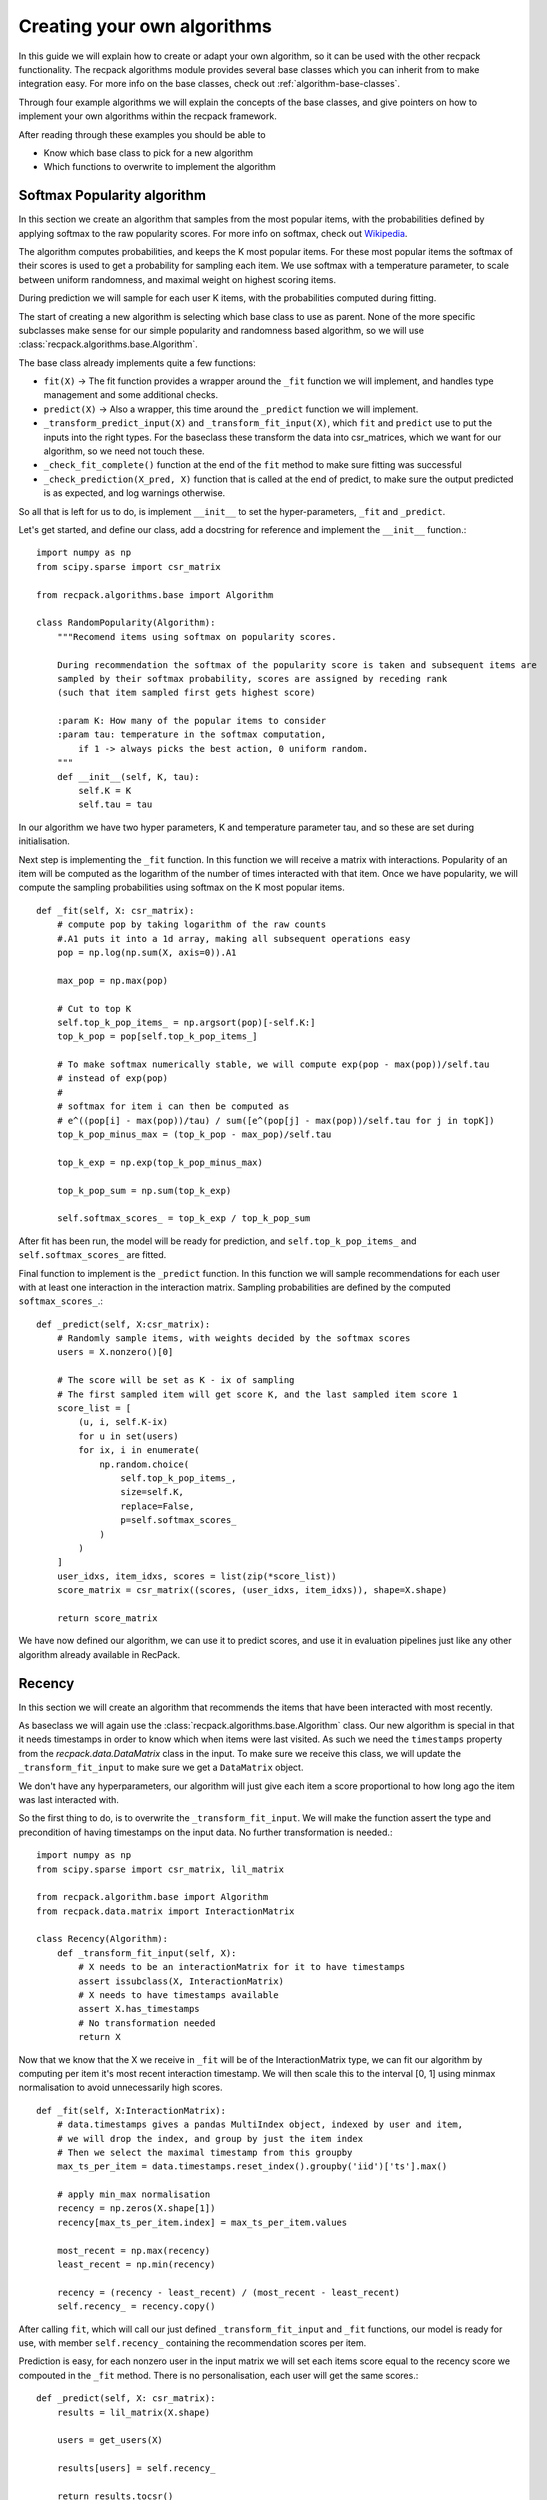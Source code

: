 .. _guides-algorithms:

Creating your own algorithms
==============================

In this guide we will explain how to create or adapt your own algorithm, 
so it can be used with the other recpack functionality.
The recpack algorithms module provides several base classes 
which you can inherit from to make integration easy.
For more info on the base classes, check out :ref:`algorithm-base-classes`.

Through four example algorithms we will explain the concepts of the base classes, 
and give pointers on how to implement your own algorithms within the recpack framework.

After reading through these examples you should be able to 

- Know which base class to pick for a new algorithm
- Which functions to overwrite to implement the algorithm

.. _guides-algorithms-pop-softmax:

Softmax Popularity algorithm
------------------------------

In this section we create an algorithm that samples from the most popular items, 
with the probabilities defined by applying softmax to the raw popularity scores.
For more info on softmax, check out `Wikipedia <https://en.wikipedia.org/wiki/Softmax_function>`_.

The algorithm computes probabilities, and keeps the K most popular items.
For these most popular items the softmax of their scores is used to get a probability 
for sampling each item.
We use softmax with a temperature parameter, to scale between uniform randomness,
and maximal weight on highest scoring items.

During prediction we will sample for each user K items, 
with the probabilities computed during fitting.

The start of creating a new algorithm is selecting which base class to use as parent.
None of the more specific subclasses make sense for our simple popularity 
and randomness based algorithm, so we will use :class:`recpack.algorithms.base.Algorithm`.

The base class already implements quite a few functions:

- ``fit(X)`` -> The fit function provides a wrapper around the ``_fit`` function we will implement,
  and handles type management and some additional checks.
- ``predict(X)`` -> Also a wrapper, this time around the ``_predict`` function we will implement.
- ``_transform_predict_input(X)`` and ``_transform_fit_input(X)``, which ``fit`` and ``predict`` 
  use to put the inputs into the right types. 
  For the baseclass these transform the data into csr_matrices, which we want for our algorithm, 
  so we need not touch these.
- ``_check_fit_complete()`` function at the end of the ``fit`` method to make sure 
  fitting was successful
- ``_check_prediction(X_pred, X)`` function that is called at the end of predict,
  to make sure the output predicted is as expected, and log warnings otherwise.

So all that is left for us to do, is implement ``__init__`` to set the hyper-parameters,
``_fit`` and ``_predict``.

Let's get started, and define our class, add a docstring for reference and
implement the ``__init__`` function.::

    import numpy as np
    from scipy.sparse import csr_matrix

    from recpack.algorithms.base import Algorithm

    class RandomPopularity(Algorithm):
        """Recomend items using softmax on popularity scores.
        
        During recommendation the softmax of the popularity score is taken and subsequent items are
        sampled by their softmax probability, scores are assigned by receding rank
        (such that item sampled first gets highest score)
        
        :param K: How many of the popular items to consider
        :param tau: temperature in the softmax computation, 
            if 1 -> always picks the best action, 0 uniform random.
        """
        def __init__(self, K, tau):
            self.K = K
            self.tau = tau

In our algorithm we have two hyper parameters, K and temperature parameter tau, 
and so these are set during initialisation.

Next step is implementing the ``_fit`` function. 
In this function we will receive a matrix with interactions.
Popularity of an item will be computed as the logarithm of the number of times interacted 
with that item.
Once we have popularity, we will compute the sampling probabilities using softmax 
on the K most popular items. ::

    def _fit(self, X: csr_matrix):
        # compute pop by taking logarithm of the raw counts
        #.A1 puts it into a 1d array, making all subsequent operations easy
        pop = np.log(np.sum(X, axis=0)).A1
        
        max_pop = np.max(pop)
        
        # Cut to top K
        self.top_k_pop_items_ = np.argsort(pop)[-self.K:]
        top_k_pop = pop[self.top_k_pop_items_]

        # To make softmax numerically stable, we will compute exp(pop - max(pop))/self.tau
        # instead of exp(pop)
        # 
        # softmax for item i can then be computed as 
        # e^((pop[i] - max(pop))/tau) / sum([e^(pop[j] - max(pop))/self.tau for j in topK])
        top_k_pop_minus_max = (top_k_pop - max_pop)/self.tau
        
        top_k_exp = np.exp(top_k_pop_minus_max)
        
        top_k_pop_sum = np.sum(top_k_exp)
        
        self.softmax_scores_ = top_k_exp / top_k_pop_sum

After fit has been run, the model will be ready for prediction, and ``self.top_k_pop_items_``
and ``self.softmax_scores_`` are fitted.

Final function to implement is the ``_predict`` function.
In this function we will sample recommendations for each user with at least one interaction
in the interaction matrix. 
Sampling probabilities are defined by the computed ``softmax_scores_``.::

    def _predict(self, X:csr_matrix):
        # Randomly sample items, with weights decided by the softmax scores
        users = X.nonzero()[0]

        # The score will be set as K - ix of sampling
        # The first sampled item will get score K, and the last sampled item score 1
        score_list = [
            (u, i, self.K-ix)
            for u in set(users)
            for ix, i in enumerate(
                np.random.choice(
                    self.top_k_pop_items_,
                    size=self.K,
                    replace=False,
                    p=self.softmax_scores_
                )
            )
        ]
        user_idxs, item_idxs, scores = list(zip(*score_list))
        score_matrix = csr_matrix((scores, (user_idxs, item_idxs)), shape=X.shape)

        return score_matrix

We have now defined our algorithm, we can use it to predict scores,
and use it in evaluation pipelines just like any other algorithm already available in RecPack.

.. _guides-algorithms-recency:

Recency
---------
In this section we will create an algorithm that recommends the items that
have been interacted with most recently.

As baseclass we will again use the :class:`recpack.algorithms.base.Algorithm` class.
Our new algorithm is special in that it needs timestamps in order to know which when
items were last visited.
As such we need the ``timestamps`` property from the `recpack.data.DataMatrix` class in the input.
To make sure we receive this class, we will update the ``_transform_fit_input`` to make
sure we get a ``DataMatrix`` object.

We don't have any hyperparameters, our algorithm will just give each item a score
proportional to how long ago the item was last interacted with.

So the first thing to do, is to overwrite the ``_transform_fit_input``. 
We will make the function assert the type and precondition of having timestamps on
the input data. No further transformation is needed.::

    import numpy as np
    from scipy.sparse import csr_matrix, lil_matrix

    from recpack.algorithm.base import Algorithm
    from recpack.data.matrix import InteractionMatrix

    class Recency(Algorithm):
        def _transform_fit_input(self, X):
            # X needs to be an interactionMatrix for it to have timestamps
            assert issubclass(X, InteractionMatrix)
            # X needs to have timestamps available
            assert X.has_timestamps
            # No transformation needed
            return X

Now that we know that the X we receive in ``_fit`` will be of the InteractionMatrix type,
we can fit our algorithm by computing per item it's most recent interaction timestamp.
We will then scale this to the interval [0, 1] using minmax normalisation to avoid
unnecessarily high scores. ::

    def _fit(self, X:InteractionMatrix):
        # data.timestamps gives a pandas MultiIndex object, indexed by user and item,
        # we will drop the index, and group by just the item index
        # Then we select the maximal timestamp from this groupby
        max_ts_per_item = data.timestamps.reset_index().groupby('iid')['ts'].max()

        # apply min_max normalisation
        recency = np.zeros(X.shape[1])
        recency[max_ts_per_item.index] = max_ts_per_item.values
        
        most_recent = np.max(recency)
        least_recent = np.min(recency)
        
        recency = (recency - least_recent) / (most_recent - least_recent)
        self.recency_ = recency.copy()

After calling ``fit``, which will call our just defined ``_transform_fit_input`` and 
``_fit`` functions, 
our model is ready for use, with member ``self.recency_`` containing the recommendation
scores per item.

Prediction is easy, for each nonzero user in the input matrix
we will set each items score equal to the recency score we compouted in the ``_fit`` method.
There is no personalisation, each user will get the same scores.::

    def _predict(self, X: csr_matrix):
        results = lil_matrix(X.shape)
        
        users = get_users(X)
        
        results[users] = self.recency_
        
        return results.tocsr()

And there we go, another algorithm ready for use in evaluation.

.. _guides-algorithms-svd:

Singular Value Decomposition
------------------------------

Let's implement SVD, a well known matrix factorization algorithm.
Singular value decomposition decomposes a matrix of interactions into three matrices which
when multiplied together will approximately reconstruct the original matrix , ``X = U x Sigma X V``.
If matrix ``X`` is of shape ``(|users| x |items|)``,
then ``U`` will be of shape ``(|users| x num_components)``,
``Sigma`` will be a ``(num_components x num_components)`` matrix,
and finally ``V`` will be a ``(num_components x |items|)`` matrix.

Rather than implement the SVD computation ourselves, 
we will rely on the optimised TruncatedSVD implementation in sklearn.

As base class for this algorithm it makes sense to use the 
:class:`recpack.algorithms.base.FactorizationAlgorithm` as the name suggests.
This class provides standard functionality for matrix factorization algorithms.
In addition to the standard functions from :class:`recpack.algorithms.base.Algorithm` 
which we have highlighted in :ref:`guides-algorithms-pop-softmax`, this class provides:

- ``_predict``, prediction always happens in the same way, 
  by multiplying the user embedding with the item embeddings, 
  so that is already implemented in this function
- ``_check_fit_complete`` is extended from the base class, 
  to also check that the dimensions of the embeddings are as expected after fitting.

All that remains for us to implement is the ``__init__`` function 
setting hyperparameters and the ``_fit`` function to compute the embeddings.

For simplicity we will only use one hyperparameter, the num_components. 
This is a required parameter for the ``__init__`` of FactorizationAlgorithm, 
defining the size of the embeddings.
We will also add the parameter `random_state`, which is a parameter of ``TruncatedSVD``, 
and will allow us to control the randomisation in the algorithm.

.. warning:: 
    The random_state parameter should not be considered a hyperparameter. 
    Do not try to optimise it. 
    It's used to guarantee reproducible results not to find a good seed for recommendation.

::

    import numpy as np
    from scipy.sparse import csr_matrix, lil_matrix, diags
    from sklearn.decomposition import TruncatedSVD

    from recpack.algorithms.base import FactorizationAlgorithm

    class SVD(FactorizationAlgorithm):
        """Singular Value Decomposition as dimension reduction recommendation algorithm.

        SVD computed using the TruncatedSVD implementation from sklearn.
        U x Sigma x V = X
        U are the user features, and the item features are computed as Sigma x V.

        :param num_components: The size of the latent dimension
        :type num_components: int

        :param random_state: The seed for the random state to allow for comparison
        :type random_state: int
        """

        def __init__(self, num_components=100, random_state=42):
            super().__init__(num_components=num_components)

            self.random_state = random_state

In ``_fit`` we will call use the TruncatedSVD implementation from sklearn, 
for simplicity we don't expose any of its hyperparameters except ``num_components`` in our algorithm, 
and just pick reasonable defaults.

SVD composes the matrix into three matrices, while the 
:class:`recpack.algorithms.base.FactorizationAlgorithm` class expects us to fit 
a user and item embedding.
We will handle this by computing the item embedding by pre multiplying `Sigma` and `V`. 
Since `Sigma` is a square matrix this won't change the size, 
and ``Sigma x V`` is still a ``(num_components x |items|)`` matrix. ::

    def _fit(self, X: csr_matrix):
        model = TruncatedSVD(
            n_components=self.num_components, n_iter=7, random_state=self.random_state
        )
        # Factorization computes U x Sigma x V
        # U are the user features,
        # Sigma x V are the item features.
        self.user_embedding_ = model.fit_transform(X)

        V = model.components_
        sigma = diags(model.singular_values_)
        self.item_embedding_ = sigma @ V

        return self

.. _guides-algorithms-silly-mf:

Gradient Descent Algorithm
----------------------------

As example for how to use gradient descent based algorithms using torch with RecPack, 
we will create a kind of silly iterative matrix factorization algorithm.
It's by no means sophisticated or guaranteed to even converge, 
but will serve well for our illustration purposes.

The model tries to learn the weights of a 2 matrix factorization of the initial matrix X, 
``X = U x V``.
The first step is to create a torch model that encodes this factorization. 
This module will be the base model we will fit. 
The forward function will be used to generate recommendations. ::

    import numpy as np
    from scipy.sparse import csr_matrix, lil_matrix
    import torch
    import torch.optim as optim


    from recpack.algorithms.base import TorchMLAlgorithm
    from recpack.algorithms.stopping_criterion import StoppingCriterion
    class MFModule(nn.Module):
    """MF torch module, encodes the embeddings and the forward functionality.

    :param num_users: the amount of users
    :type num_users: int
    :param num_items: the amount of items
    :type num_items: int
    :param num_components: The size of the embedding per user and item, defaults to 100
    :type num_components: int, optional
    """

    def __init__(self, num_users, num_items, num_components=100):
        super().__init__()

        self.num_components = num_components
        self.num_users = num_users
        self.num_items = num_items

        self.user_embedding = nn.Embedding(num_users, num_components)  # User embedding
        self.item_embedding = nn.Embedding(num_items, num_components)  # Item embedding

        self.std = 1 / num_components ** 0.5
        # Initialise embeddings to a random start
        nn.init.normal_(self.user_embedding.weight, std=self.std)
        nn.init.normal_(self.item_embedding.weight, std=self.std)

    def forward(
        self, user_tensor: torch.Tensor, item_tensor: torch.Tensor
    ) -> torch.Tensor:
        """
        Compute dot-product of user embedding (w_u) and item embedding (h_i)
        for every user and item pair in user_tensor and item_tensor.

        :param user_tensor: [description]
        :type user_tensor: [type]
        :param item_tensor: [description]
        :type item_tensor: [type]
        """
        w_u = self.user_embedding(user_tensor)
        h_i = self.item_embedding(item_tensor)

        return w_u.matmul(h_i.T)

Next step is to define a loss function. 
This loss function will tell how well our estimate of the embeddings in the MFModule
is able to perform at the task we set for it.
In this simple case we want to recreate the original matrix.
Our loss function will compute the average of the absolute error between ``U x V`` 
and the original matrix ``X`` per user.

.. note::
    For better loss functions check out for example Shenbin, Ilya, et al. 
    "RecVAE: A new variational autoencoder for Top-N recommendations with implicit feedback." 
    Proceedings of the 13th International Conference on Web Search and Data Mining. 2020.

::

    def my_loss(true_sim, predicted_sim):
        """Computes the total absolute error from predicted compared to true, 
        and averages over all users
        """
        return torch.mean(torch.sum(torch.abs(true_sim - predicted_sim), axis=1))

Now that we have the loss function and the Module implementation we can create 
a recommendation algorithm.
Since we are using torch to learn a specified loss function, 
it makes sense to use the :class:`recpack.algorithms.base.TorchMLAlgorithm`.
This class helps streamline the process of learning the model iteratively, 
and provides us with a lot of functionality we won't have to create anymore.

- ``fit(X, validation_data)``, unlike the other algorithms we need an additional 
  argument in the fit method.
  The validation data is needed to pick which of the models was best during iteration, 
  this way can pick the model
  that generalizes the best, and avoid overfitting to the training dataset.
  The fit method handles iterating through each of the epochs of training, 
  and potential early stopping.
- ``_transform_fit_input``, this function will overwrite the base one, 
  to also transform the validation data into the required format.
- ``predict(X)``, will call the ``_transform_predict_input`` function and then call 
  the ``_batch_predict`` function.
  The latter is a wrapper around the ``_predict`` method we will implement, 
  to make sure recommendations happen in batches,
  to avoid exceeding RAM usage of a GPU when used.

Remains for us to implement:

- ``_predict``, predicting scores
- ``_train_epoch`` how to perform a training step
- ``_init_model`` initialising our MFModule to start fitting it.

Let's start with ``__init__`` and ``_init_model``, 
we will use the hyperparameters expected by the `TorchMLAlgorithm` class 
and how big our learned embeddings should be.

- ``batch_size`` - how many users to use together in a training batch.
- ``max_epochs`` - How many epochs to train for.
- ``learning_rate`` - How fast should our model's weights be updated.
- ``num_components`` - The size of our embeddings for both users and items.

We will choose the recall@10 as our StoppingCriterion, the StoppingCriterion decides which
of the iterations got the best model, the decision of best model will be based
on the validation data received in the fit method.
For more info on StoppingCriterion and options, see 
:class:`recpack.algorithms.stopping_criterion.StoppingCriterion`.

During ``_init_model`` we will initialise our MFModule based on the received matrix, 
and setup our optimizer.
In this case we'll use SGD, but you could use any other of the torch optimizers.
::

    class SillyMF(TorchMLAlgorithm):
        def __init__(self, batch_size, max_epochs, learning_rate, num_components=100):
            super().__init__(
                batch_size, 
                max_epochs,
                learning_rate,
                StoppingCriterion.create('recall', k=10),
                seed=42
            )
            self.num_components = num_components
            
        def _init_model(self, X:csr_matrix):
            num_users, num_items = X.shape
            self.model_ = MFModule(
                num_users, num_items, num_components=self.num_components
            ).to(self.device)
            
            # We'll use a basic SGD optimiser
            self.optimizer = optim.SGD(self.model_.parameters(), lr=self.learning_rate)
            self.steps = 0

Predicting items is the same as for the SVD algorithm we defined before, 
user embeddings will be multiplied with item embeddings.
However, here we'll use our MFModule to apply this operation. 
Its ``forward`` method takes a tensor of userids and a tensor of itemids.
It will then compute matrix multiplication of its stored embeddings.
Thus in our ``_predict`` method, we should get the users to predict with, 
and all items, and pass them to the forward method. ::

    def _predict(self, X: csr_matrix, users: List[int] = None) -> np.ndarray:
        """Predict scores for matrix X, given the selected users.

        If there are no selected users, you can assume X is a full matrix,
        and users can be retrieved as the nonzero indices in the X matrix.

        :param X: Matrix of user item interactions
        :type X: csr_matrix
        :param users: users selected for recommendation
        :type users: List[int]
        :return: dense matrix of scores per user item pair.
        :rtype: np.ndarray
        """

        if users is None:
            users = get_users(X)

        # Turn the np arrays and lists to torch tensors
        user_tensor = torch.LongTensor(users).to(self.device)
        item_tensor = torch.arange(X.shape[1]).to(self.device)

        return self.model_(user_tensor, item_tensor).detach().cpu().numpy()

The final method we should implement is the ``_train_epoch``. 
During each epoch we will compute the predictions for batches of users, 
and then compute the loss on these predicitons compared with our training matrix.
Based on the loss we will let the optimizer update the weights of our embeddings.::

    def _train_epoch(self, X):
        losses = []
        item_tensor = torch.arange(X.shape[1]).to(self.device)
        for users in get_batches(get_users(X), batch_size=self.batch_size):
            self.optimizer.zero_grad()
            user_tensor = torch.LongTensor(users).to(self.device)
            scores = self.model_.forward(user_tensor, item_tensor)
            expected_scores = naive_sparse2tensor(X[users])
            loss = my_loss(expected_scores, scores)
            
            # Backwards propagation of the loss
            loss.backward()
            losses.append(loss.item())
            # Update the weight according to the gradients.
            # All automated thanks to torch.
            self.optimizer.step()
            self.steps += 1

And that's it for implementing the torch based matrix factorization.